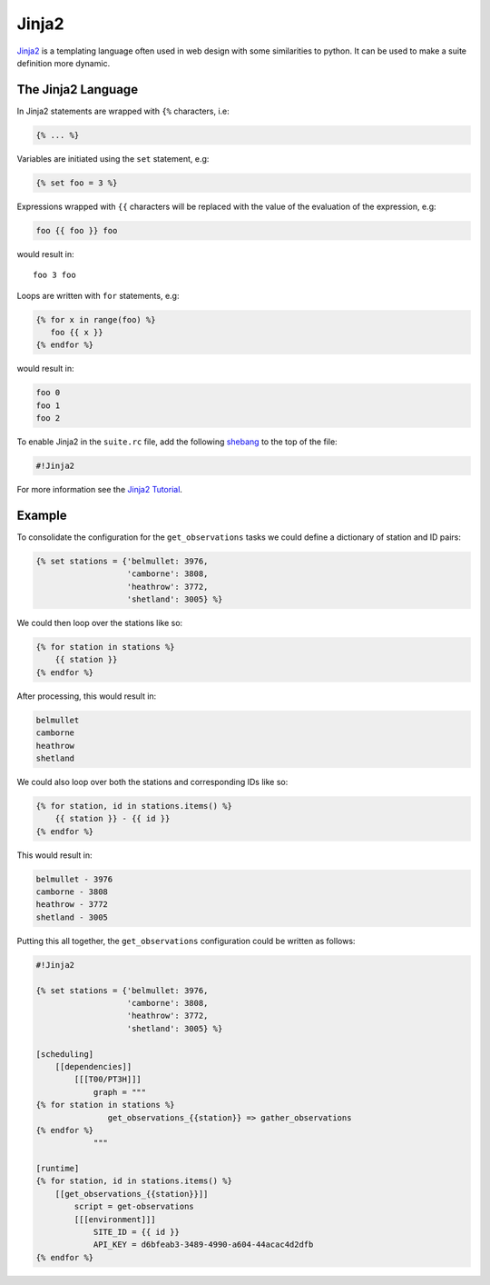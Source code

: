.. _Jinja2 Tutorial: http://jinja.pocoo.org/docs
.. _shebang: https://en.wikipedia.org/wiki/Shebang_(Unix)


Jinja2
------

`Jinja2`_ is a templating language often used in web design with some
similarities to python. It can be used to make a suite definition more
dynamic.

The Jinja2 Language
^^^^^^^^^^^^^^^^^^^

In Jinja2 statements are wrapped with ``{%`` characters, i.e:

.. code-block:: none

   {% ... %}

Variables are initiated using the ``set`` statement, e.g:

.. code-block:: none

   {% set foo = 3 %}

Expressions wrapped with ``{{`` characters will be replaced with the value of
the evaluation of the expression, e.g:

.. code-block:: none

   foo {{ foo }} foo

would result in::

   foo 3 foo

Loops are written with ``for`` statements, e.g:

.. code-block:: none

   {% for x in range(foo) %}
      foo {{ x }}
   {% endfor %}

would result in:

.. code-block:: none

      foo 0
      foo 1
      foo 2

To enable Jinja2 in the ``suite.rc`` file, add the following `shebang`_ to the
top of the file:

.. code-block:: none

   #!Jinja2

For more information see the `Jinja2 Tutorial`_.

Example
^^^^^^^

To consolidate the configuration for the ``get_observations`` tasks we could
define a dictionary of station and ID pairs:

.. code-block:: none

   {% set stations = {'belmullet: 3976,
                      'camborne': 3808,
                      'heathrow': 3772,
                      'shetland': 3005} %}

We could then loop over the stations like so:

.. code-block:: none

   {% for station in stations %}
       {{ station }}
   {% endfor %}

After processing, this would result in:

.. code-block:: none

       belmullet
       camborne
       heathrow
       shetland

We could also loop over both the stations and corresponding IDs like so:

.. code-block:: none

   {% for station, id in stations.items() %}
       {{ station }} - {{ id }}
   {% endfor %}

This would result in:

.. code-block:: none

       belmullet - 3976
       camborne - 3808
       heathrow - 3772
       shetland - 3005

Putting this all together, the ``get_observations`` configuration could be
written as follows:

.. code-block:: cylc

   #!Jinja2

   {% set stations = {'belmullet: 3976,
                      'camborne': 3808,
                      'heathrow': 3772,
                      'shetland': 3005} %}

   [scheduling]
       [[dependencies]]
           [[[T00/PT3H]]]
               graph = """
   {% for station in stations %}
                  get_observations_{{station}} => gather_observations
   {% endfor %}
               """

   [runtime]
   {% for station, id in stations.items() %}
       [[get_observations_{{station}}]]
           script = get-observations
           [[[environment]]]
               SITE_ID = {{ id }}
               API_KEY = d6bfeab3-3489-4990-a604-44acac4d2dfb
   {% endfor %}


.. _cylc-tutorial-jinja2-practical:

.. practical::

   .. rubric:: This practical continues on from the
      :ref:`families practical <cylc-tutorial-families-practical>`.

   3. **Use Jinja2 To Avoid Duplication.**

      The ``API_KEY`` environment variable is used by both the
      ``get_observations`` and ``get_rainfall`` tasks. Rather than writing it
      out multiple times we will use Jinja2 to centralise this configuration.

      At the top of the ``suite.rc`` file add the Jinja2 shebang line and set
      the ``API_KEY`` variable:

      .. code-block:: cylc

         #!Jinja2

         {% set API_KEY = 'd6bfeab3-3489-4990-a604-44acac4d2dfb' %}

      Next replace the key, where it appears in the suite, with
      ``{{ API_KEY }}``:

      .. code-block:: diff

          [runtime]
              [[get_observations_heathrow]]
                  script = get-observations
                  [[[environment]]]
                      SITE_ID = 3772
         -            API_KEY = d6bfeab3-3489-4990-a604-44acac4d2dfb
         +            API_KEY = {{ API_KEY }}
              [[get_observations_camborne]]
                  script = get-observations
                  [[[environment]]]
                      SITE_ID = 3808
         -            API_KEY = d6bfeab3-3489-4990-a604-44acac4d2dfb
         +            API_KEY = {{ API_KEY }}
              [[get_observations_shetland]]
                  script = get-observations
                  [[[environment]]]
                     SITE_ID = 3005
         -            API_KEY = d6bfeab3-3489-4990-a604-44acac4d2dfb
         +            API_KEY = {{ API_KEY }}
              [[get_observations_belmullet]]
                  script = get-observations
                  [[[environment]]]
                      SITE_ID = 3976
         -            API_KEY = d6bfeab3-3489-4990-a604-44acac4d2dfb
         +            API_KEY = {{ API_KEY }}
             [[get_rainfall]]
                 script = get-rainfall
                 [[[environment]]]
                     # The key required to get weather data from the DataPoint service.
                     # To use archived data comment this line out.
         -            API_KEY = d6bfeab3-3489-4990-a604-44acac4d2dfb
         +            API_KEY = {{ API_KEY }}

      Check the result with ``cylc get-config``. The Jinja2 will be processed
      so you should not see any difference after making these changes.

